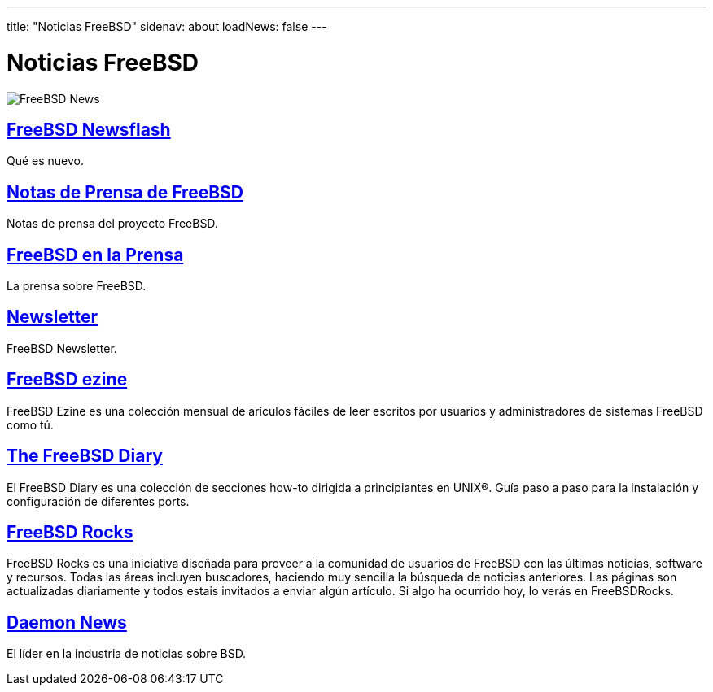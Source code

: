 ---
title: "Noticias FreeBSD"
sidenav: about
loadNews: false
---

= Noticias FreeBSD

[.right]
image:../../gifs/news.jpg[FreeBSD News]

== link:newsflash[FreeBSD Newsflash]

Qué es nuevo.

== link:../press/pressreleases[Notas de Prensa de FreeBSD]

Notas de prensa del proyecto FreeBSD.

== link:../press[FreeBSD en la Prensa]

La prensa sobre FreeBSD.

== link:../publish#newsletter[Newsletter]

FreeBSD Newsletter.

== http://www.freebsdzine.org/[FreeBSD ezine]

FreeBSD Ezine es una colección mensual de arículos fáciles de leer escritos por usuarios y administradores de sistemas FreeBSD como tú.

== http://www.freebsddiary.org/freebsd/[The FreeBSD Diary]

El FreeBSD Diary es una colección de secciones how-to dirigida a principiantes en UNIX(R). Guía paso a paso para la instalación y configuración de diferentes ports.

== http://www.freebsdrocks.com/[FreeBSD Rocks]

FreeBSD Rocks es una iniciativa diseñada para proveer a la comunidad de usuarios de FreeBSD con las últimas noticias, software y recursos. Todas las áreas incluyen buscadores, haciendo muy sencilla la búsqueda de noticias anteriores. Las páginas son actualizadas diariamente y todos estais invitados a enviar algún artículo. Si algo ha ocurrido hoy, lo verás en FreeBSDRocks.

== http://www.daemonnews.org/[Daemon News]

El líder en la industria de noticias sobre BSD.
